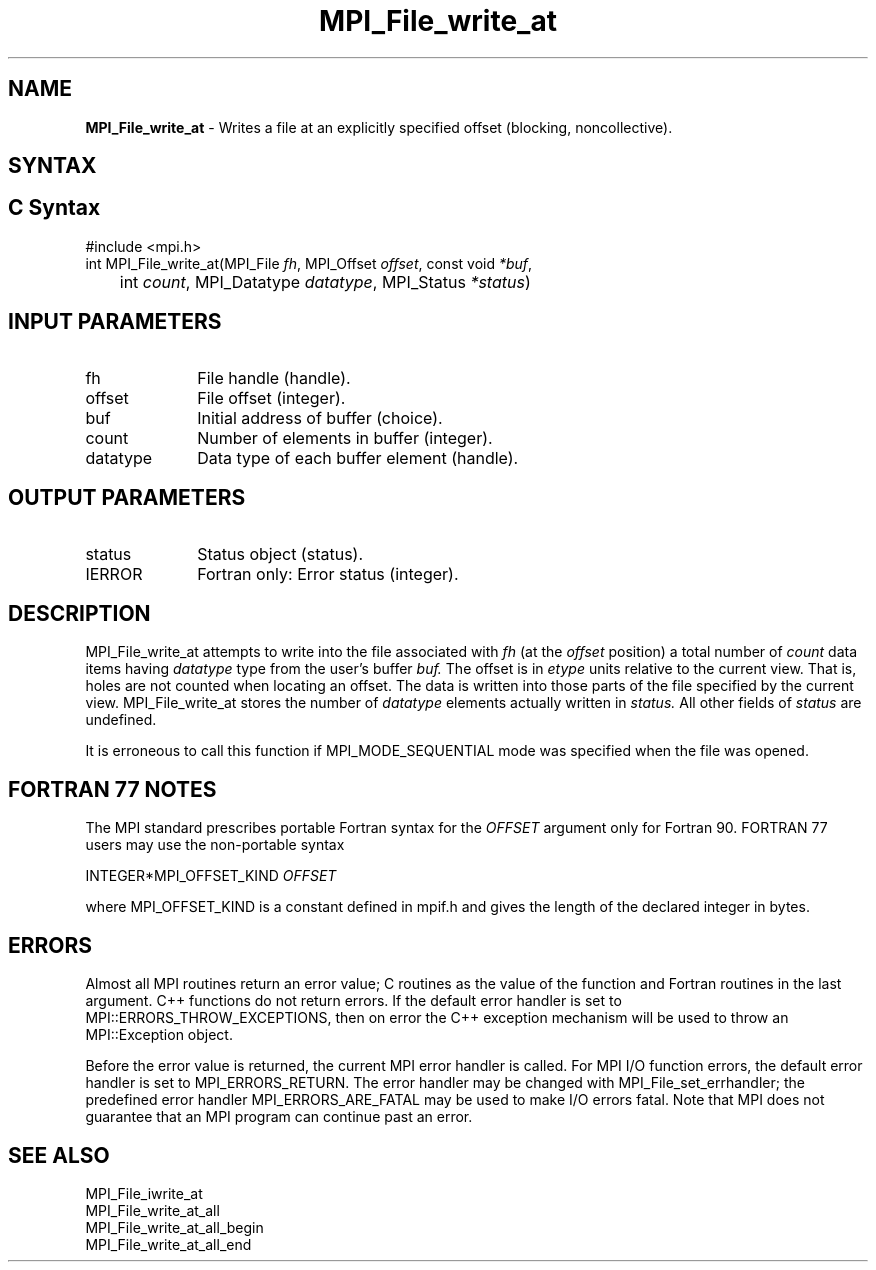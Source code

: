 .\" -*- nroff -*-
.\" Copyright 2013 Los Alamos National Security, LLC. All rights reserved.
.\" Copyright 2010 Cisco Systems, Inc.  All rights reserved.
.\" Copyright 2006-2008 Sun Microsystems, Inc.
.\" Copyright (c) 1996 Thinking Machines Corporation
.\" Copyright 2015-2016 Research Organization for Information Science
.\"                     and Technology (RIST). All rights reserved.
.\" $COPYRIGHT$
.TH MPI_File_write_at 3 "Mar 26, 2019" "4.0.1" "Open MPI"
.SH NAME
\fBMPI_File_write_at\fP \- Writes a file at an explicitly specified offset (blocking, noncollective).

.SH SYNTAX
.ft R
.nf
.SH C Syntax
.nf
#include <mpi.h>
int MPI_File_write_at(MPI_File \fIfh\fP, MPI_Offset \fIoffset\fP, const void \fI*buf\fP,
	int \fIcount\fP, MPI_Datatype \fIdatatype\fP, MPI_Status \fI*status\fP)

.fi
.SH INPUT PARAMETERS
.ft R
.TP 1i
fh
File handle (handle).
.TP 1i
offset
File offset (integer).
.TP 1i
buf
Initial address of buffer (choice).
.TP 1i
count
Number of elements in buffer (integer).
.TP 1i
datatype
Data type of each buffer element (handle).

.SH OUTPUT PARAMETERS
.ft R
.TP 1i
status
Status object (status).
.TP 1i
IERROR
Fortran only: Error status (integer).

.SH DESCRIPTION
.ft R
MPI_File_write_at attempts to write into the file associated with
.I fh
(at the
.I offset
position) a total number of
.I count
data items having
.I datatype
type from the user's buffer
.I buf.
The offset is in
.I etype
units relative to the current view. That is, holes are not counted
when locating an offset. The data is written into those parts of the
file specified by the current view. MPI_File_write_at stores the
number of
.I datatype
elements actually written in
.I status.
All other fields of
.I status
are undefined.
.sp
It is erroneous to call this function if MPI_MODE_SEQUENTIAL mode was specified when the file was opened.

.SH FORTRAN 77 NOTES
.ft R
The MPI standard prescribes portable Fortran syntax for
the \fIOFFSET\fP argument only for Fortran 90.  FORTRAN 77
users may use the non-portable syntax
.sp
.nf
     INTEGER*MPI_OFFSET_KIND \fIOFFSET\fP
.fi
.sp
where MPI_OFFSET_KIND is a constant defined in mpif.h
and gives the length of the declared integer in bytes.

.SH ERRORS
Almost all MPI routines return an error value; C routines as the value of the function and Fortran routines in the last argument. C++ functions do not return errors. If the default error handler is set to MPI::ERRORS_THROW_EXCEPTIONS, then on error the C++ exception mechanism will be used to throw an MPI::Exception object.
.sp
Before the error value is returned, the current MPI error handler is
called. For MPI I/O function errors, the default error handler is set to MPI_ERRORS_RETURN. The error handler may be changed with MPI_File_set_errhandler; the predefined error handler MPI_ERRORS_ARE_FATAL may be used to make I/O errors fatal. Note that MPI does not guarantee that an MPI program can continue past an error.

.SH SEE ALSO
.ft R
MPI_File_iwrite_at
.br
MPI_File_write_at_all
.br
MPI_File_write_at_all_begin
.br
MPI_File_write_at_all_end
.br

